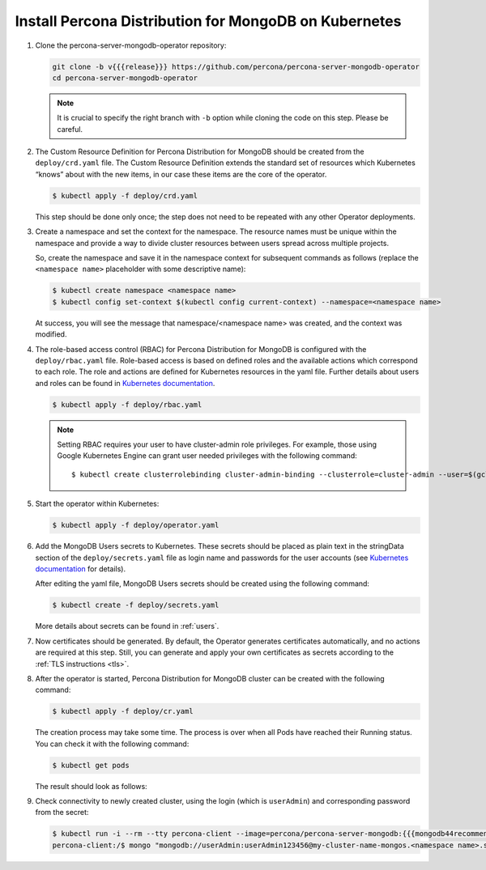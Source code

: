 Install Percona Distribution for MongoDB on Kubernetes
======================================================

#. Clone the percona-server-mongodb-operator repository:

   .. code:: bash

      git clone -b v{{{release}}} https://github.com/percona/percona-server-mongodb-operator
      cd percona-server-mongodb-operator

   .. note:: It is crucial to specify the right branch with ``-b``
      option while cloning the code on this step. Please be careful.

#. The Custom Resource Definition for Percona Distribution for MongoDB should be
   created from the ``deploy/crd.yaml`` file. The Custom Resource Definition
   extends the standard set of resources which Kubernetes “knows” about with the
   new items, in our case these items are the core of the operator.

   .. code:: bash

      $ kubectl apply -f deploy/crd.yaml

   This step should be done only once; the step does not need to be repeated
   with any other Operator deployments.

#. Create a namespace and set the context for the namespace. The resource names
   must be unique within the namespace and provide a way to divide cluster
   resources between users spread across multiple projects.

   So, create the namespace and save it in the namespace context for subsequent
   commands as follows (replace the ``<namespace name>`` placeholder with some
   descriptive name):

   .. code:: bash

      $ kubectl create namespace <namespace name>
      $ kubectl config set-context $(kubectl config current-context) --namespace=<namespace name>

   At success, you will see the message that namespace/<namespace name> was
   created, and the context was modified.

#. The role-based access control (RBAC) for Percona Distribution for MongoDB is
   configured with the ``deploy/rbac.yaml`` file. Role-based access is based on
   defined roles and the available actions which correspond to each role. The
   role and actions are defined for Kubernetes resources in the yaml file.
   Further details about users and roles can be found in `Kubernetes documentation <https://kubernetes.io/docs/reference/access-authn-authz/rbac/#default-roles-and-role-bindings>`__.

   .. code:: bash

      $ kubectl apply -f deploy/rbac.yaml

   .. note:: Setting RBAC requires your user to have cluster-admin role
      privileges. For example, those using Google Kubernetes Engine can
      grant user needed privileges with the following command::

         $ kubectl create clusterrolebinding cluster-admin-binding --clusterrole=cluster-admin --user=$(gcloud config get-value core/account)

#. Start the operator within Kubernetes:

   .. code:: bash

      $ kubectl apply -f deploy/operator.yaml

#. Add the MongoDB Users secrets to Kubernetes. These secrets
   should be placed as plain text in the stringData section of the
   ``deploy/secrets.yaml`` file as login name and
   passwords for the user accounts (see `Kubernetes
   documentation <https://kubernetes.io/docs/concepts/configuration/secret/>`__
   for details).

   After editing the yaml file, MongoDB Users secrets should be created
   using the following command:

   .. code:: bash

      $ kubectl create -f deploy/secrets.yaml

   More details about secrets can be found in :ref:`users`.

#. Now certificates should be generated. By default, the Operator generates
   certificates automatically, and no actions are required at this step. Still,
   you can generate and apply your own certificates as secrets according
   to the :ref:`TLS instructions <tls>`.

#. After the operator is started, Percona Distribution for MongoDB cluster can
   be created with the following command:

   .. code:: bash

      $ kubectl apply -f deploy/cr.yaml

   The creation process may take some time. The process is over when all Pods
   have reached their Running status. You can check it with the following command:

   .. code:: bash

      $ kubectl get pods

   The result should look as follows:

   .. include:: ./assets/code/kubectl-get-pods-response.txt

#. Check connectivity to newly created cluster, using the login (which is
   ``userAdmin``) and corresponding password from the secret:

   .. code:: bash

      $ kubectl run -i --rm --tty percona-client --image=percona/percona-server-mongodb:{{{mongodb44recommended}}} --restart=Never -- bash -il
      percona-client:/$ mongo "mongodb://userAdmin:userAdmin123456@my-cluster-name-mongos.<namespace name>.svc.cluster.local/admin?ssl=false"
